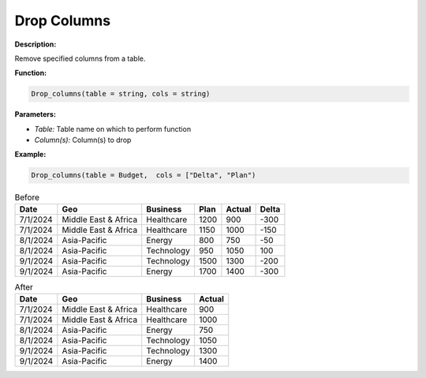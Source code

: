 Drop Columns
========

**Description:**

Remove specified columns from a table.

**Function:**

.. code-block:: python

    Drop_columns(table = string, cols = string)

**Parameters:**

- *Table:* Table name on which to perform function
- *Column(s):* Column(s) to drop

**Example:**

.. code-block:: python

   Drop_columns(table = Budget,  cols = ["Delta", "Plan")

.. table:: Before

   +-------------------+----------------------+---------------+------+---------+-------+
   | Date              | Geo                  | Business      | Plan | Actual  | Delta |
   +===================+======================+===============+======+=========+=======+
   | 7/1/2024          | Middle East & Africa | Healthcare    | 1200 | 900     | -300  |
   +-------------------+----------------------+---------------+------+---------+-------+
   | 7/1/2024          | Middle East & Africa | Healthcare    | 1150 | 1000    | -150  |
   +-------------------+----------------------+---------------+------+---------+-------+
   | 8/1/2024          | Asia-Pacific         | Energy        | 800  | 750     | -50   |
   +-------------------+----------------------+---------------+------+---------+-------+
   | 8/1/2024          | Asia-Pacific         | Technology    | 950  | 1050    | 100   |
   +-------------------+----------------------+---------------+------+---------+-------+
   | 9/1/2024          | Asia-Pacific         | Technology    | 1500 | 1300    | -200  |
   +-------------------+----------------------+---------------+------+---------+-------+
   | 9/1/2024          | Asia-Pacific         | Energy        | 1700 | 1400    | -300  |
   +-------------------+----------------------+---------------+------+---------+-------+

.. table:: After

   +-------------------+----------------------+---------------+---------+
   | Date              | Geo                  | Business      | Actual  |
   +===================+======================+===============+=========+
   | 7/1/2024          | Middle East & Africa | Healthcare    | 900     |
   +-------------------+----------------------+---------------+---------+
   | 7/1/2024          | Middle East & Africa | Healthcare    | 1000    |
   +-------------------+----------------------+---------------+---------+
   | 8/1/2024          | Asia-Pacific         | Energy        | 750     |
   +-------------------+----------------------+---------------+---------+
   | 8/1/2024          | Asia-Pacific         | Technology    | 1050    |
   +-------------------+----------------------+---------------+---------+
   | 9/1/2024          | Asia-Pacific         | Technology    | 1300    |
   +-------------------+----------------------+---------------+---------+
   | 9/1/2024          | Asia-Pacific         | Energy        | 1400    |
   +-------------------+----------------------+---------------+---------+